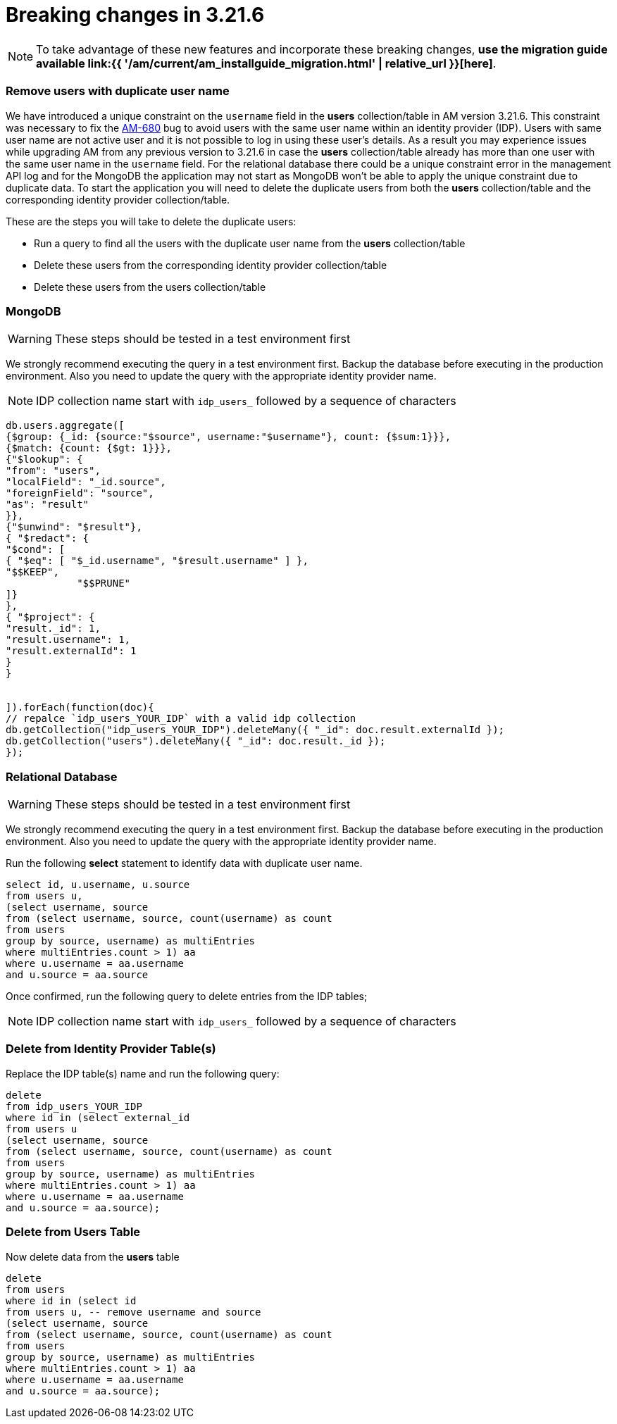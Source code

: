 = Breaking changes in 3.21.6
:page-sidebar: am_3_x_sidebar
:page-permalink: am/current/am_breaking_changes_3.21.6.html
:page-folder: am/installation-guide
:page-layout: am

NOTE: To take advantage of these new features and incorporate these breaking changes, **use the migration guide available link:{{ '/am/current/am_installguide_migration.html' | relative_url }}[here]**.


=== Remove users with duplicate user name

We have introduced a unique constraint on the `username` field  in the **users** collection/table in AM version 3.21.6.
This constraint was necessary to fix the https://github.com/gravitee-io/issues/issues/9117[AM-680] bug to avoid users with the same user name within an identity provider (IDP).
Users with same user name are not active user and it is not possible to log in using these user's details.
As a result you may experience issues while upgrading AM from any previous version to 3.21.6 in case the **users** collection/table already has more than one user with the same user name in the `username` field.
For the relational database there could be a unique constraint error in the management API log and for the MongoDB the application may not start as MongoDB won't be able to apply the unique constraint due to duplicate data.
To start the application you will need to delete the duplicate users from both the **users** collection/table  and the corresponding identity provider collection/table.

These are the steps you will take to delete the duplicate users:

* Run a query to find all the users with the duplicate user name from the **users** collection/table
* Delete these users from the corresponding identity provider collection/table
* Delete these users from the users collection/table

=== MongoDB

WARNING: These steps should be tested in a test environment first

We strongly recommend executing the query in a test environment first.
Backup the database before executing in the production environment.
Also you need to update the query with the appropriate identity provider name.


NOTE: IDP collection name start with `idp_users_` followed by a sequence of characters


[source,mongodb-json]
----
db.users.aggregate([
{$group: {_id: {source:"$source", username:"$username"}, count: {$sum:1}}},
{$match: {count: {$gt: 1}}},
{"$lookup": {
"from": "users",
"localField": "_id.source",
"foreignField": "source",
"as": "result"
}},
{"$unwind": "$result"},
{ "$redact": {
"$cond": [
{ "$eq": [ "$_id.username", "$result.username" ] },
"$$KEEP",
            "$$PRUNE"
]}
},
{ "$project": {
"result._id": 1,
"result.username": 1,
"result.externalId": 1
}
}


]).forEach(function(doc){
// repalce `idp_users_YOUR_IDP` with a valid idp collection
db.getCollection("idp_users_YOUR_IDP").deleteMany({ "_id": doc.result.externalId });
db.getCollection("users").deleteMany({ "_id": doc.result._id });
});
----


=== Relational Database

WARNING: These steps should be tested in a test environment first

We strongly recommend executing the query in a test environment first.
Backup the database before executing in the production environment.
Also you need to update the query with the appropriate identity provider name.


Run the following **select** statement to identify data with duplicate user name.

[source,sql]
----
select id, u.username, u.source
from users u,
(select username, source
from (select username, source, count(username) as count
from users
group by source, username) as multiEntries
where multiEntries.count > 1) aa
where u.username = aa.username
and u.source = aa.source
----

Once confirmed, run the following query to delete entries from the IDP tables;

NOTE: IDP collection name start with `idp_users_` followed by a sequence of characters


=== Delete from Identity Provider Table(s)

Replace the IDP table(s) name and run the following query:

[source,sql]
----
delete
from idp_users_YOUR_IDP
where id in (select external_id
from users u
(select username, source
from (select username, source, count(username) as count
from users
group by source, username) as multiEntries
where multiEntries.count > 1) aa
where u.username = aa.username
and u.source = aa.source);
----


=== Delete from Users Table

Now delete data from the **users** table

[source,sql]
----
delete
from users
where id in (select id
from users u, -- remove username and source
(select username, source
from (select username, source, count(username) as count
from users
group by source, username) as multiEntries
where multiEntries.count > 1) aa
where u.username = aa.username
and u.source = aa.source);
----
